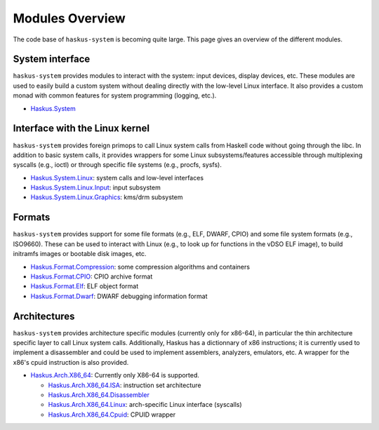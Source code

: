 Modules Overview
----------------

The code base of ``haskus-system`` is becoming quite large. This page gives an
overview of the different modules.

System interface
~~~~~~~~~~~~~~~~

``haskus-system`` provides modules to interact with the system: input devices,
display devices, etc. These modules are used to easily build a custom system
without dealing directly with the low-level Linux interface. It also provides a
custom monad with common features for system programming (logging, etc.).

* `Haskus.System <http://github.com/haskus/haskus-system/tree/master/src/lib/Haskus/System>`_


Interface with the Linux kernel
~~~~~~~~~~~~~~~~~~~~~~~~~~~~~~~

``haskus-system`` provides foreign primops to call Linux system calls from Haskell
code without going through the libc. In addition to basic system calls, it
provides wrappers for some Linux subsystems/features accessible through
multiplexing syscalls (e.g., ioctl) or through specific file systems (e.g.,
procfs, sysfs).

* `Haskus.System.Linux <http://github.com/haskus/haskus-system/tree/master/src/lib/Haskus/System/Linux>`_: system calls and low-level interfaces
* `Haskus.System.Linux.Input <http://github.com/haskus/haskus-system/tree/master/src/lib/Haskus/System/Linux/Input.hs>`_: input subsystem
* `Haskus.System.Linux.Graphics <http://github.com/haskus/haskus-system/tree/master/src/lib/Haskus/System/Linux/Graphics>`_: kms/drm subsystem

Formats
~~~~~~~

``haskus-system`` provides support for some file formats (e.g., ELF, DWARF, CPIO)
and some file system formats (e.g., ISO9660). These can be used to interact
with Linux (e.g., to look up for functions in the vDSO ELF image), to build
initramfs images or bootable disk images, etc.

* `Haskus.Format.Compression <http://github.com/haskus/haskus-system/tree/master/src/lib/Haskus/Format/Compression>`_: some compression algorithms and containers
* `Haskus.Format.CPIO <http://github.com/haskus/haskus-system/tree/master/src/lib/Haskus/Format/CPIO.hs>`_: CPIO archive format
* `Haskus.Format.Elf <http://github.com/haskus/haskus-system/tree/master/src/lib/Haskus/Format/Elf.hs>`_: ELF object format
* `Haskus.Format.Dwarf <http://github.com/haskus/haskus-system/tree/master/src/lib/Haskus/Format/Dwarf.hs>`_: DWARF debugging information format

Architectures
~~~~~~~~~~~~~

``haskus-system`` provides architecture specific modules (currently only for
x86-64), in particular the thin architecture specific layer to call Linux
system calls. Additionally, Haskus has a dictionnary of x86 instructions; it is
currently used to implement a disassembler and could be used to implement
assemblers, analyzers, emulators, etc. A wrapper for the x86's cpuid
instruction is also provided.

* `Haskus.Arch.X86_64
  <http://github.com/haskus/haskus-system/tree/master/src/lib/Haskus/Arch/X86_64>`_:
  Currently only X86-64 is supported.

  * `Haskus.Arch.X86_64.ISA <http://github.com/haskus/haskus-system/tree/master/src/lib/Haskus/Arch/X86_64/ISA>`_: instruction set architecture
  * `Haskus.Arch.X86_64.Disassembler <http://github.com/haskus/haskus-system/tree/master/src/lib/Haskus/Arch/X86_64/Disassembler.hs>`_
  * `Haskus.Arch.X86_64.Linux <http://github.com/haskus/haskus-system/tree/master/src/lib/Haskus/Arch/X86_64/Linux>`_: arch-specific Linux interface (syscalls)
  * `Haskus.Arch.X86_64.Cpuid <http://github.com/haskus/haskus-system/tree/master/src/lib/Haskus/Arch/X86_64/Cpuid.hs>`_: CPUID wrapper
